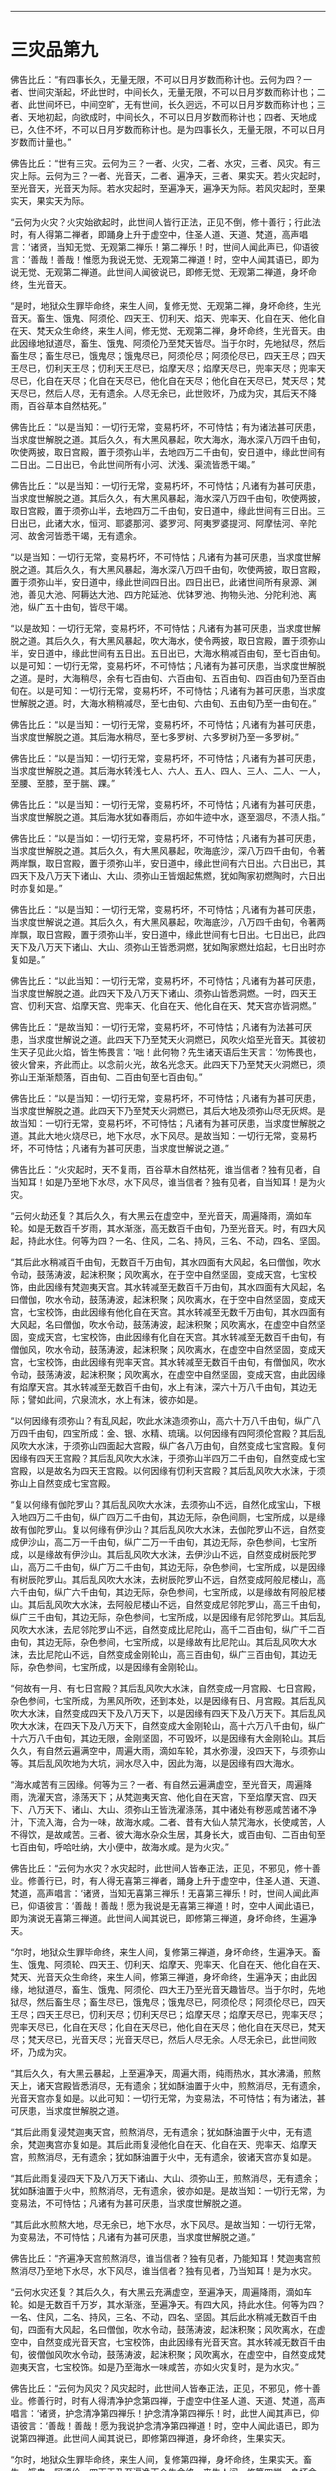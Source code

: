 #+OPTIONS: toc:nil num:nil

--------------

* 三灾品第九
佛告比丘：“有四事长久，无量无限，不可以日月岁数而称计也。云何为四？一者、世间灾渐起，坏此世时，中间长久，无量无限，不可以日月岁数而称计也；二者、此世间坏已，中间空旷，无有世间，长久迥远，不可以日月岁数而称计也；三者、天地初起，向欲成时，中间长久，不可以日月岁数而称计也；四者、天地成已，久住不坏，不可以日月岁数而称计也。是为四事长久，无量无限，不可以日月岁数而计量也。”

佛告比丘：“世有三灾。云何为三？一者、火灾，二者、水灾，三者、风灾。有三灾上际。云何为三？一者、光音天，二者、遍净天，三者、果实天。若火灾起时，至光音天，光音天为际。若水灾起时，至遍净天，遍净天为际。若风灾起时，至果实天，果实天为际。

“云何为火灾？火灾始欲起时，此世间人皆行正法，正见不倒，修十善行；行此法时，有人得第二禅者，即踊身上升于虚空中，住圣人道、天道、梵道，高声唱言：‘诸贤，当知无觉、无观第二禅乐！第二禅乐！时，世间人闻此声已，仰语彼言：‘善哉！善哉！惟愿为我说无觉、无观第二禅道！时，空中人闻其语已，即为说无觉、无观第二禅道。此世间人闻彼说已，即修无觉、无观第二禅道，身坏命终，生光音天。

“是时，地狱众生罪毕命终，来生人间，复修无觉、无观第二禅，身坏命终，生光音天。畜生、饿鬼、阿须伦、四天王、忉利天、焰天、兜率天、化自在天、他化自在天、梵天众生命终，来生人间，修无觉、无观第二禅，身坏命终，生光音天。由此因缘地狱道尽，畜生、饿鬼、阿须伦乃至梵天皆尽。当于尔时，先地狱尽，然后畜生尽；畜生尽已，饿鬼尽；饿鬼尽已，阿须伦尽；阿须伦尽已，四天王尽；四天王尽已，忉利天王尽；忉利天王尽已，焰摩天尽；焰摩天尽已，兜率天尽；兜率天尽已，化自在天尽；化自在天尽已，他化自在天尽；他化自在天尽已，梵天尽；梵天尽已，然后人尽，无有遗余。人尽无余已，此世败坏，乃成为灾，其后天不降雨，百谷草本自然枯死。”

佛告比丘：“以是当知：一切行无常，变易朽坏，不可恃怙；有为诸法甚可厌患，当求度世解脱之道。其后久久，有大黑风暴起，吹大海水，海水深八万四千由旬，吹使两披，取日宫殿，置于须弥山半，去地四万二千由旬，安日道中，缘此世间有二日出。二日出已，令此世间所有小河、汱浅、渠流皆悉干竭。”

佛告比丘：“以是当知：一切行无常，变易朽坏，不可恃怙；凡诸有为甚可厌患，当求度世解脱之道。其后久久，有大黑风暴起，海水深八万四千由旬，吹使两披，取日宫殿，置于须弥山半，去地四万二千由旬，安日道中，缘此世间有三日出。三日出已，此诸大水，恒河、耶婆那河、婆罗河、阿夷罗婆提河、阿摩怯河、辛陀河、故舍河皆悉干竭，无有遗余。

“以是当知：一切行无常，变易朽坏，不可恃怙；凡诸有为甚可厌患，当求度世解脱之道。其后久久，有大黑风暴起，海水深八万四千由旬，吹使两披，取日宫殿，置于须弥山半，安日道中，缘此世间四日出。四日出已，此诸世间所有泉源、渊池，善见大池、阿耨达大池、四方陀延池、优钵罗池、拘物头池、分陀利池、离池，纵广五十由旬，皆尽干竭。

“以是故知：一切行无常，变易朽坏，不可恃怙；凡诸有为甚可厌患，当求度世解脱之道。其后久久，有大黑风暴起，吹大海水，使令两披，取日宫殿，置于须弥山半，安日道中，缘此世间有五日出。五日出已，大海水稍减百由旬，至七百由旬。以是可知：一切行无常，变易朽坏，不可恃怙；凡诸有为甚可厌患，当求度世解脱之道。是时，大海稍尽，余有七百由旬、六百由旬、五百由旬、四百由旬乃至百由旬在。以是可知：一切行无常，变易朽坏，不可恃怙；凡诸有为甚可厌患，当求度世解脱之道。时，大海水稍稍减尽，至七由旬、六由旬、五由旬乃至一由旬在。”

佛告比丘：“以是当知：一切行无常，变易朽坏，不可恃怙；凡诸有为甚可厌患，当求度世解脱之道。其后海水稍尽，至七多罗树、六多罗树乃至一多罗树。”

佛告比丘：“以是当知：一切行无常，变易朽坏，不可恃怙；凡诸有为甚可厌患，当求度世解脱之道。其后海水转浅七人、六人、五人、四人、三人、二人、一人，至腰、至膝，至于腨、踝。”

佛告比丘：“以是当知：一切行无常，变易朽坏，不可恃怙；凡诸有为甚可厌患，当求度世解脱之道。其后海水犹如春雨后，亦如牛迹中水，逐至涸尽，不渍人指。”

佛告比丘：“以是当如：一切行无常，变易朽坏，不可恃怙；凡诸有为甚可厌患，当求度世解脱之道。其后久久，有大黑风暴起，吹海底沙，深八万四千由旬，令著两岸飘，取日宫殿，置于须弥山半，安日道中，缘此世间有六日出。六日出已，其四天下及八万天下诸山、大山、须弥山王皆烟起焦燃，犹如陶家初燃陶时，六日出时亦复如是。”

佛告比丘：“以是当知：一切行无常，变易朽坏，不可恃怙；凡诸有为甚可厌患，当求度世解说之道。其后久久，有大黑风暴起，吹海底沙，八万四千由旬，令著两岸飘，取日宫殿，置于须弥山半，安日道中，缘此世间有七日出。七日出已，此四天下及八万天下诸山、大山、须弥山王皆悉洞燃，犹如陶家燃灶焰起，七日出时亦复如是。”

佛告比丘：“以此当知：一切行无常，变易朽坏，不可恃怙；凡诸有为甚可厌患，当求度世解脱之道。此四天下及八万天下诸山、须弥山皆悉洞燃。一时，四天王宫、忉利天宫、焰摩天宫、兜率天、化自在天、他化自在天、梵天宫亦皆洞燃。”

佛告比丘：“是故当知：一切行无常，变易朽坏，不可恃怙；凡诸有为法甚可厌患，当求度世解说之道。此四天下乃至梵天火洞燃已，风吹火焰至光音天。其彼初生天子见此火焰，皆生怖畏言：‘咄！此何物？先生诸天语后生天言：‘勿怖畏也，彼火曾来，齐此而止。以念前火光，故名光念天。此四天下乃至梵天火洞燃已，须弥山王渐渐颓落，百由旬、二百由旬至七百由旬。”

佛告比丘：“以是当知：一切行无常，变易朽坏，不可恃怙；凡诸有为甚可厌患，当求度世解脱之道。此四天下乃至梵天火洞燃已，其后大地及须弥山尽无灰烬。是故当知：一切行无常，变易朽坏，不可恃怙；凡诸有为甚可厌患，当求度世解脱之道。其此大地火烧尽已，地下水尽，水下风尽。是故当知：一切行无常，变易朽坏，不可恃怙；凡诸有为甚可厌患，当求度世解说之道。”

佛告比丘：“火灾起时，天不复雨，百谷草木自然枯死，谁当信者？独有见者，自当知耳！如是乃至地下水尽，水下风尽，谁当信者？独有见者，自当知耳！是为火灾。

“云何火劫还复？其后久久，有大黑云在虚空中，至光音天，周遍降雨，滴如车轮。如是无数百千岁雨，其水渐涨，高无数百千由旬，乃至光音天。时，有四大风起，持此水住。何等为四？一名、住风，二名、持风，三名、不动，四名、坚固。

“其后此水稍减百千由旬，无数百千万由旬，其水四面有大风起，名曰僧伽，吹水令动，鼓荡涛波，起沫积聚；风吹离水，在于空中自然坚固，变成天宫，七宝校饰，由此因缘有梵迦夷天宫。其水转减至无数百千万由旬，其水四面有大风起，名曰僧伽，吹水令动，鼓荡涛波，起沫积聚；风吹离水，在于空中自然坚固，变成天宫，七宝校饰，由此因缘有他化自在天宫。其水转减至无数千万由旬，其水四面有大风起，名曰僧伽，吹水令动，鼓荡涛波，起沫积聚；风吹离水，在虚空中自然坚固，变成天宫，七宝校饰，由此因缘有化自在天宫。其水转减至无数百千由旬，有僧伽风，吹水令动，鼓荡涛波，起沫积聚；风吹离水，在虚空中自然坚固，变成天宫，七宝校饰，由此因缘有兜率天宫。其水转减至无数百千由旬，有僧伽风，吹水令动，鼓荡涛波，起沫积聚；风吹离水，在虚空中自然坚固，变成天宫，由此因缘有焰摩天宫。其水转减至无数百千由旬，水上有沫，深六十万八千由旬，其边无际；譬如此间，穴泉流水，水上有沫，彼亦如是。

“以何因缘有须弥山？有乱风起，吹此水沫造须弥山，高六十万八千由旬，纵广八万四千由旬，四宝所成：金、银、水精、琉璃。以何因缘有四阿须伦宫殿？其后乱风吹大水沫，于须弥山四面起大宫殿，纵广各八万由旬，自然变成七宝宫殿。复何因缘有四天王宫殿？其后乱风吹大水沫，于须弥山半四万二千由旬，自然变成七宝宫殿，以是故名为四天王宫殿。以何因缘有忉利天宫殿？其后乱风吹大水沫，于须弥山上自然变成七宝宫殿。

“复以何缘有伽陀罗山？其后乱风吹大水沫，去须弥山不远，自然化成宝山，下根入地四万二千由旬，纵广四万二千由旬，其边无际，杂色间厕，七宝所成，以是缘故有伽陀罗山。复以何缘有伊沙山？其后乱风吹大水沫，去伽陀罗山不远，自然变成伊沙山，高二万一千由旬，纵广二万一千由旬，其边无际，杂色参间，七宝所成，以是缘故有伊沙山。其后乱风吹大水沫，去伊沙山不远，自然变成树辰陀罗山，高万二千由旬，纵广万二千由旬，其边无际，杂色参间，七宝所成，以是因缘有树辰陀罗山。其后乱风吹大水沫，去树辰陀罗山不远，自然变成阿般尼楼山，高六千由旬，纵广六千由旬，其边无际，杂色参间，七宝所成，以是缘故有阿般尼楼山。其后乱风吹大水沫，去阿般尼楼山不远，自然变成尼邻陀罗山，高三千由旬，纵广三千由旬，其边无际，杂色参间，七宝所成，以是因缘有尼邻陀罗山。其后乱风吹大水沫，去尼邻陀罗山不远，自然变成比尼陀山，高千二百由旬，纵广千二百由旬，其边无际，杂色参间，七宝所成，以是缘故有比尼陀山。其后乱风吹大水沫，去比尼陀山不远，自然变成金刚轮山，高三百由旬，纵广三百由旬，其边无际，杂色参间，七宝所成，以是因缘有金刚轮山。

“何故有一月、有七日宫殿？其后乱风吹大水沫，自然变成一月宫殿、七日宫殿，杂色参间，七宝所成，为黑风所吹，还到本处，以是因缘有日、月宫殿。其后乱风吹大水沫，自然变成四天下及八万天下，以是因缘有四天下及八万天下。其后乱风吹大水沫，在四天下及八万天下，自然变成大金刚轮山，高十六万八千由旬，纵广十六万八千由旬，其边无限，金刚坚固，不可毁坏，以是因缘有大金刚轮山。其后久久，有自然云遍满空中，周遍大雨，滴如车轮，其水弥漫，没四天下，与须弥山等。其后乱风吹地为大坑，涧水尽入中，因此为海，以是因缘有四大海水。

“海水咸苦有三因缘。何等为三？一者、有自然云遍满虚空，至光音天，周遍降雨，洗濯天宫，涤荡天下；从梵迦夷天宫、他化自在天宫，下至焰摩天宫、四天下、八万天下、诸山、大山、须弥山王皆洗濯涤荡，其中诸处有秽恶咸苦诸不净汁，下流入海，合为一味，故海水咸。二者、昔有大仙人禁咒海水，长使咸苦，人不得饮，是故咸苦。三者、彼大海水杂众生居，其身长大，或百由旬、二百由旬至七百由旬，呼哈吐纳，大小便中，故海水咸。是为火灾。”

佛告比丘：“云何为水灾？水灾起时，此世间人皆奉正法，正见，不邪见，修十善业。修善行已，时，有人得无喜第三禅者，踊身上升于虚空中，住圣人道、天道、梵道，高声唱言：‘诸贤，当知无喜第三禅乐！无喜第三禅乐！时，世间人闻此声已，仰语彼言：‘善哉！善哉！愿为我说是无喜第三禅道！时，空中人闻此语已，即为演说无喜第三禅道。此世间人闻其说已，即修第三禅道，身坏命终，生遍净天。

“尔时，地狱众生罪毕命终，来生人间，复修第三禅道，身坏命终，生遍净天。畜生、饿鬼、阿须轮、四天王、忉利天、焰摩天、兜率天、化自在天、他化自在天、梵天、光音天众生命终，来生人间，修第三禅道，身坏命终，生遍净天；由此因缘，地狱道尽，畜生、饿鬼、阿须伦、四大王乃至光音天趣皆尽。当于尔时，先地狱尽，然后畜生尽；畜生尽已，饿鬼尽；饿鬼尽已，阿须伦尽；阿须伦尽已，四天王尽；四天王尽已，忉利天尽；忉利天尽已；焰摩天尽；焰摩天尽已，兜率天尽；兜率天尽已，化自在天尽；化自在天尽已，他化自在天尽；他化自在天尽已，梵天尽；梵天尽已，光音天尽；光音天尽已，然后人尽无余。人尽无余已，此世间败坏，乃成为灾。

“其后久久，有大黑云暴起，上至遍净天，周遍大雨，纯雨热水，其水沸涌，煎熬天上，诸天宫殿皆悉消尽，无有遗余；犹如酥油置于火中，煎熬消尽，无有遗余，光音天宫亦复如是。以此可知：一切行无常，为变易法，不可恃怙；有为诸法，甚可厌患，当求度世解脱之道。

“其后此雨复浸梵迦夷天宫，煎熬消尽，无有遗余；犹如酥油置于火中，无有遗余，梵迦夷宫亦复如是。其后此雨复浸他化自在天、化自在天、兜率天、焰摩天宫，煎熬消尽，无有遗余；犹如酥油置于火中，无有遗余，彼诸天宫亦复如是。

“其后此雨复浸四天下及八万天下诸山、大山、须弥山王，煎熬消尽，无有遗余；犹如酥油置于火中，煎熬消尽，无有遗余，彼亦如是。是故当知：一切行无常，为变易法，不可恃怙；凡诸有为甚可厌患，当求度世解脱之道。

“其后此水煎熬大地，尽无余已，地下水尽，水下风尽。是故当知：一切行无常，为变易法，不可恃怙；凡诸有为甚可厌患，当求度世解脱之道。”

佛告比丘：“齐遍净天宫煎熬消尽，谁当信者？独有见者，乃能知耳！梵迦夷宫煎熬消尽乃至地下水尽，水下风尽，谁当信者？独有见者，乃当知耳！是为水灾。

“云何水灾还复？其后久久，有大黑云充满虚空，至遍净天，周遍降雨，滴如车轮。如是无数百千万岁，其水渐涨，至遍净天。有四大风，持此水住。何等为四？一名、住风，二名、持风，三名、不动，四名、坚固。其后此水稍减无数百千由旬，四面有大风起，名曰僧伽，吹水令动，鼓荡涛波，起沫积聚；风吹离水，在虚空中，自然变成光音天宫，七宝校饰，由此因缘有光音天宫。其水转减无数百千由旬，彼僧伽风吹水令动，鼓荡涛波，起沫积聚；风吹离水，在虚空中，自然变成梵迦夷天宫，七宝校饰。如是乃至海水一味咸苦，亦如火灾复时，是为水灾。”

佛告比丘：“云何为风灾？风灾起时，此世间人皆奉正法，正见，不邪见，修十善业。修善行时，时有人得清净护念第四禅，于虚空中住圣人道、天道、梵道，高声唱言：‘诸贤，护念清净第四禅乐！护念清净第四禅乐！时，此世人闻其声已，仰语彼言：‘善哉！善哉！愿为我说护念清净第四禅道！时，空中人闻此语已，即为说第四禅道。此世间人闻其说已，即修第四禅道，身坏命终，生果实天。

“尔时，地狱众生罪毕命终，来生人间，复修第四禅，身坏命终，生果实天。畜生、饿鬼、阿须伦、四天王乃至遍净天众生命终，来生人间，修第四禅，身坏命终，生果实天。由此因缘，地狱道尽，畜生、饿鬼、阿须伦、四天王乃至遍净天趣皆尽。尔时，地狱先尽，然后畜生尽；畜生尽已，饿鬼尽；饿鬼尽已，阿须伦尽；阿须伦尽已，四天王尽；四天王尽已如是展转至遍净天尽；遍净天尽已，然后人尽无余。人尽无余已，此世间败坏，乃成为灾。

“其后久久，有大风起，名曰大僧伽乃至果实天。其风四布，吹遍净天宫、光音天宫，使宫宫相拍，碎若粉尘；犹如力士执二铜杵，杵杵相拍，碎尽无余，二宫相拍亦复如是。以是当知：一切行无常，为变易法，不可恃怙；凡诸有为甚可厌患，当求度世解脱之道。

“其后此风吹梵迦夷天宫、他化自在天宫，宫宫相拍，碎如粉尘，无有遗余；犹如力士执二铜杵，杵杵相拍，碎尽无余，二宫相拍亦复如是。以是当知：一切行无常，为变易法，不可恃怙；凡诸有为甚可厌患，当求度世解脱之道。

“其后此风吹化自在天宫、兜率天宫、焰摩天宫，宫宫相拍，碎若粉尘，无有遗余；犹如力士执二铜杵，杵杵相拍，碎尽无余，彼宫如是碎尽无余。以是当知：一切行无常，为变易法，不可恃怙；凡诸有为甚可厌患，当求度世解脱之道。

“其后此风吹四天下及八万天下诸山、大山、须弥山王置于虚空，高百千由旬，山山相拍，碎若粉尘；犹如力土手执轻糠散于空中，彼四天下须弥诸山碎尽分散，亦复如是。以是可知：一切行无常，为变易法，不可恃怙；凡诸有为甚可厌患，当求度世解脱之道。

“其后风吹大地尽，地下水尽，水下风尽。是故当知，一切行无常，为变易法，不可恃怙；凡诸有为甚可厌患，当求度世解脱之道。”

佛告比丘：“遍净天宫、光音天宫，宫宫相拍，碎若粉尘，谁当信者？独有见者，乃能知耳！如是乃至地下水尽，水下风尽，谁能信者？独有见者，乃能信耳！是为风灾。

“云何风灾还复？其后久久，有大黑云周遍虚空，至果实天，而降大雨，滴如车轮，霖雨无数百千万岁，其水渐涨，至果实天。时，有四风持此水住。何等为四？一名、住风，二名、持风，三名、不动，四名、坚固。其后此水渐渐稍减无数百千由旬，其水四面有大风起，名曰僧伽，吹水令动，鼓荡涛波，起沫积聚；风吹离水，在于空中自然变成遍净天宫，杂色参间，七宝所成，以此因缘有遍净天宫。其水转减无数百千由旬，彼僧伽风吹水令动，鼓荡涛波，起沫积聚；风吹离水，在于空中自然变成光音天宫，杂色参间，七宝所成乃至海水一味咸苦，亦如火灾复时。是为风灾。是为三灾，是为三复。”

--------------

